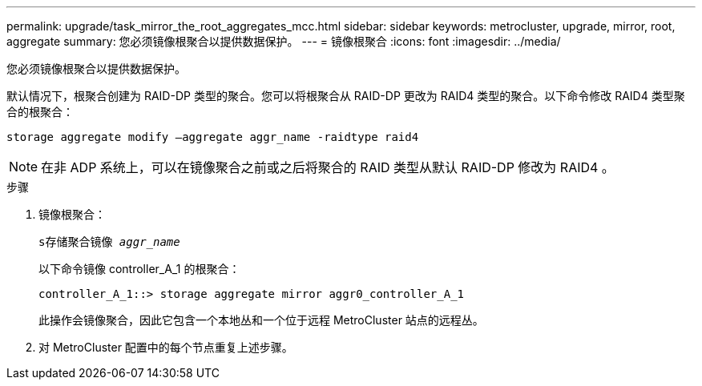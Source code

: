 ---
permalink: upgrade/task_mirror_the_root_aggregates_mcc.html 
sidebar: sidebar 
keywords: metrocluster, upgrade, mirror, root, aggregate 
summary: 您必须镜像根聚合以提供数据保护。 
---
= 镜像根聚合
:icons: font
:imagesdir: ../media/


[role="lead"]
您必须镜像根聚合以提供数据保护。

默认情况下，根聚合创建为 RAID-DP 类型的聚合。您可以将根聚合从 RAID-DP 更改为 RAID4 类型的聚合。以下命令修改 RAID4 类型聚合的根聚合：

[listing]
----
storage aggregate modify –aggregate aggr_name -raidtype raid4
----

NOTE: 在非 ADP 系统上，可以在镜像聚合之前或之后将聚合的 RAID 类型从默认 RAID-DP 修改为 RAID4 。

.步骤
. 镜像根聚合：
+
`s存储聚合镜像 _aggr_name_`

+
以下命令镜像 controller_A_1 的根聚合：

+
[listing]
----
controller_A_1::> storage aggregate mirror aggr0_controller_A_1
----
+
此操作会镜像聚合，因此它包含一个本地丛和一个位于远程 MetroCluster 站点的远程丛。

. 对 MetroCluster 配置中的每个节点重复上述步骤。

